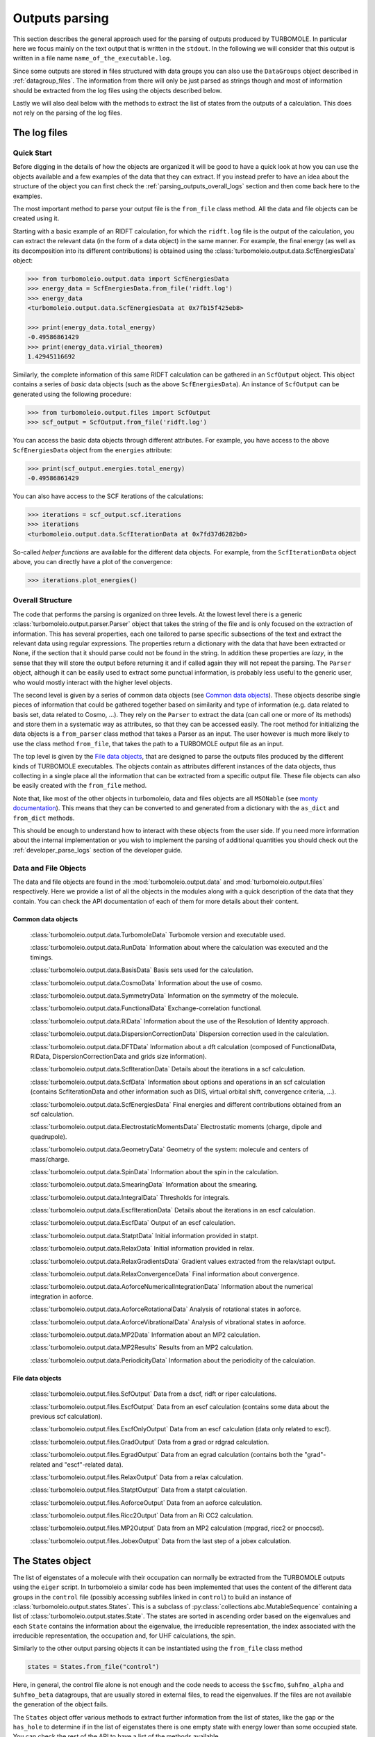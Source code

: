 ..
    The turbomoleio package, a python interface to Turbomole
    for preparing inputs, parsing outputs and other related tools.

    Copyright (C) 2018-2021 BASF SE, Matgenix SRL.

    This file is part of turbomoleio.

    Turbomoleio is free software: you can redistribute it and/or modify
    it under the terms of the GNU General Public License as published by
    the Free Software Foundation, either version 3 of the License, or
    (at your option) any later version.

    Turbomoleio is distributed in the hope that it will be useful,
    but WITHOUT ANY WARRANTY; without even the implied warranty of
    MERCHANTABILITY or FITNESS FOR A PARTICULAR PURPOSE. See the
    GNU General Public License for more details.

    You should have received a copy of the GNU General Public License
    along with turbomoleio (see ~turbomoleio/COPYING). If not,
    see <https://www.gnu.org/licenses/>.

.. _parsing_outputs:

===============
Outputs parsing
===============

This section describes the general approach used for the parsing of outputs produced by TURBOMOLE.
In particular here we focus mainly on the text output that is written in the ``stdout``. In the following
we will consider that this output is written in a file name ``name_of_the_executable.log``.

Since some outputs are stored in files structured with data groups you can also use the ``DataGroups``
object described in :ref:`datagroup_files`. The information from there will only be just parsed as
strings though and most of information should be extracted from the log files using the objects
described below.

Lastly we will also deal below with the methods to extract the list of states from the outputs of
a calculation. This does not rely on the parsing of the log files.

The log files
=============

Quick Start
-----------

Before digging in the details of how the objects are organized it will be good to have a quick look
at how you can use the objects available and a few examples of the data that they can extract.
If you instead prefer to have an idea about the structure of the object you can first
check the :ref:`parsing_outputs_overall_logs` section and then come back here to the examples.

The most important method to parse your output file is the ``from_file`` class method. All the data
and file objects can be created using it.

Starting with a basic example of an RIDFT calculation, for which the ``ridft.log`` file is the
output of the calculation, you can extract the relevant data (in the form of a data object) in
the same manner. For example, the final energy (as well as its decomposition into its different
contributions) is obtained using the :class:`turbomoleio.output.data.ScfEnergiesData` object:

.. code-block:: python

    >>> from turbomoleio.output.data import ScfEnergiesData
    >>> energy_data = ScfEnergiesData.from_file('ridft.log')
    >>> energy_data
    <turbomoleio.output.data.ScfEnergiesData at 0x7fb15f425eb8>

    >>> print(energy_data.total_energy)
    -0.49586861429
    >>> print(energy_data.virial_theorem)
    1.42945116692

Similarly, the complete information of this same RIDFT calculation can be gathered in an ``ScfOutput``
object. This object contains a series of *basic* data objects (such as the above ``ScfEnergiesData``).
An instance of ``ScfOutput`` can be generated using the following procedure:

.. code-block:: python

    >>> from turbomoleio.output.files import ScfOutput
    >>> scf_output = ScfOutput.from_file('ridft.log')

You can access the basic data objects through different attributes. For example, you have access
to the above ``ScfEnergiesData`` object from the ``energies`` attribute:

.. code-block:: python

    >>> print(scf_output.energies.total_energy)
    -0.49586861429

You can also have access to the SCF iterations of the calculations:

.. code-block:: python

    >>> iterations = scf_output.scf.iterations
    >>> iterations
    <turbomoleio.output.data.ScfIterationData at 0x7fd37d6282b0>

So-called *helper functions* are available for the different data objects. For example, from
the ``ScfIterationData`` object above, you can directly have a plot of the convergence:

.. code-block:: python

    >>> iterations.plot_energies()

.. figure:: _static/scf_iterations.png
    :width: 500px
    :align: center
    :alt: scf iterations

.. _parsing_outputs_overall_logs:

Overall Structure
-----------------

The code that performs the parsing is organized on three levels.
At the lowest level there is a generic :class:`turbomoleio.output.parser.Parser` object that
takes the string of the file and is only focused on the extraction of information.
This has several properties, each one tailored to parse specific subsections of the text and extract the relevant data
using regular expressions. The properties return a dictionary with the data that have
been extracted or None, if the section that it should parse could not be found in the string.
In addition these properties are *lazy*, in the sense that they will store the output before returning it
and if called again they will not repeat the parsing.
The ``Parser`` object, although it can be easily used to extract some punctual information, is probably less
useful to the generic user, who would mostly interact with the higher level objects.

The second level is given by a series of common data objects (see `Common data objects`_). These objects
describe single pieces of information that could be gathered together based on similarity and
type of information (e.g. data related to basis set, data related to Cosmo, ...).
They rely on the ``Parser`` to extract the data (can call one or more of its methods) and store them
in a systematic way as attributes, so that they can be accessed easily.
The root method for initializing the data objects is a ``from_parser`` class method that takes a Parser as an input.
The user however is much more likely to use the class method ``from_file``, that takes the path to a
TURBOMOLE output file as an input.

The top level is given by the `File data objects`_, that are designed to parse the outputs files
produced by the different kinds of TURBOMOLE executables. The objects contain as attributes different
instances of the data objects, thus collecting in a single place all the information that can be
extracted from a specific output file. These file objects can also be easily created with the
``from_file`` method.

Note that, like most of the other objects in turbomoleio, data and files objects are all ``MSONable``
(see `monty documentation <http://guide.materialsvirtuallab.org/monty/>`_). This means that they
can be converted to and generated from a dictionary with the ``as_dict`` and ``from_dict`` methods.

This should be enough to understand how to interact with these objects from the user side. If you
need more information about the internal implementation or you wish to implement the parsing
of additional quantities you should check out the :ref:`developer_parse_logs` section of the developer guide.


Data and File Objects
---------------------

The data and file objects are found in the :mod:`turbomoleio.output.data` and :mod:`turbomoleio.output.files`
respectively. Here we provide a list of all the objects in the modules along with a quick description
of the data that they contain. You can check the API documentation of each of them for more details
about their content.

Common data objects
^^^^^^^^^^^^^^^^^^^

    :class:`turbomoleio.output.data.TurbomoleData` Turbomole version and executable used.

    :class:`turbomoleio.output.data.RunData` Information about where the calculation was executed and the timings.

    :class:`turbomoleio.output.data.BasisData` Basis sets used for the calculation.

    :class:`turbomoleio.output.data.CosmoData` Information about the use of cosmo.

    :class:`turbomoleio.output.data.SymmetryData` Information on the symmetry of the molecule.

    :class:`turbomoleio.output.data.FunctionalData` Exchange-correlation functional.

    :class:`turbomoleio.output.data.RiData` Information about the use of the Resolution of Identity approach.

    :class:`turbomoleio.output.data.DispersionCorrectionData` Dispersion correction used in the calculation.

    :class:`turbomoleio.output.data.DFTData` Information about a dft calculation (composed of FunctionalData,
    RiData, DispersionCorrectionData and grids size information).

    :class:`turbomoleio.output.data.ScfIterationData` Details about the iterations in a scf calculation.

    :class:`turbomoleio.output.data.ScfData` Information about options and operations in an scf calculation
    (contains ScfIterationData and other information such as DIIS, virtual orbital shift, convergence criteria, ...).

    :class:`turbomoleio.output.data.ScfEnergiesData` Final energies and different contributions obtained
    from an scf calculation.

    :class:`turbomoleio.output.data.ElectrostaticMomentsData` Electrostatic moments (charge, dipole
    and quadrupole).

    :class:`turbomoleio.output.data.GeometryData` Geometry of the system: molecule and centers
    of mass/charge.

    :class:`turbomoleio.output.data.SpinData` Information about the spin in the calculation.

    :class:`turbomoleio.output.data.SmearingData` Information about the smearing.

    :class:`turbomoleio.output.data.IntegralData` Thresholds for integrals.

    :class:`turbomoleio.output.data.EscfIterationData` Details about the iterations in an escf calculation.

    :class:`turbomoleio.output.data.EscfData` Output of an escf calculation.

    :class:`turbomoleio.output.data.StatptData` Initial information provided in statpt.

    :class:`turbomoleio.output.data.RelaxData` Initial information provided in relax.

    :class:`turbomoleio.output.data.RelaxGradientsData` Gradient values extracted from the relax/stapt output.

    :class:`turbomoleio.output.data.RelaxConvergenceData` Final information about convergence.

    :class:`turbomoleio.output.data.AoforceNumericalIntegrationData` Information about the numerical
    integration in aoforce.

    :class:`turbomoleio.output.data.AoforceRotationalData` Analysis of rotational states in aoforce.

    :class:`turbomoleio.output.data.AoforceVibrationalData` Analysis of vibrational states in aoforce.

    :class:`turbomoleio.output.data.MP2Data` Information about an MP2 calculation.

    :class:`turbomoleio.output.data.MP2Results` Results from an MP2 calculation.

    :class:`turbomoleio.output.data.PeriodicityData` Information about the periodicity of the calculation.


File data objects
^^^^^^^^^^^^^^^^^

    :class:`turbomoleio.output.files.ScfOutput` Data from a dscf, ridft or riper calculations.

    :class:`turbomoleio.output.files.EscfOutput` Data from an escf calculation (contains some data
    about the previous scf calculation).

    :class:`turbomoleio.output.files.EscfOnlyOutput` Data from an escf calculation (data only related to escf).

    :class:`turbomoleio.output.files.GradOutput` Data from a grad or rdgrad calculation.

    :class:`turbomoleio.output.files.EgradOutput` Data from an egrad calculation (contains both the
    "grad"-related and "escf"-related data).

    :class:`turbomoleio.output.files.RelaxOutput` Data from a relax calculation.

    :class:`turbomoleio.output.files.StatptOutput` Data from a statpt calculation.

    :class:`turbomoleio.output.files.AoforceOutput` Data from an aoforce calculation.

    :class:`turbomoleio.output.files.Ricc2Output` Data from an Ri CC2 calculation.

    :class:`turbomoleio.output.files.MP2Output` Data from an MP2 calculation (mpgrad, ricc2 or pnoccsd).

    :class:`turbomoleio.output.files.JobexOutput` Data from the last step of a jobex calculation.


The States object
=================

The list of eigenstates of a molecule with their occupation can normally be extracted from the
TURBOMOLE outputs using the ``eiger`` script. In turbomoleio a similar code has been implemented
that uses the content of the different data groups in the ``control`` file (possibly accessing
subfiles linked in ``control``) to build an instance of :class:`turbomoleio.output.states.States`.
This is a subclass of :py:class:`collections.abc.MutableSequence` containing a list of
:class:`turbomoleio.output.states.State`. The states are sorted in ascending order based on the
eigenvalues and each ``State`` contains the information about the eigenvalue, the irreducible
representation, the index associated with the irreducible representation, the occupation and,
for UHF calculations, the spin.

Similarly to the other output parsing objects it can be instantiated using the ``from_file``
class method

.. code-block:: python

    states = States.from_file("control")

Here, in general, the control file alone is not enough and the code needs to access
the ``$scfmo``, ``$uhfmo_alpha`` and ``$uhfmo_beta`` datagroups, that are usually stored
in external files, to read the eigenvalues. If the files are not available the generation
of the object fails.

The ``States`` object offer various methods to extract further information from the list
of states, like the ``gap`` or the ``has_hole`` to determine if in the list of eigenstates
there is one empty state with energy lower than some occupied state. You can check the
rest of the API to have a list of the methods available.
